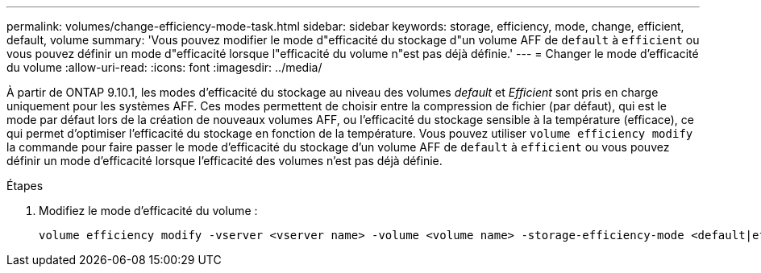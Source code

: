 ---
permalink: volumes/change-efficiency-mode-task.html 
sidebar: sidebar 
keywords: storage, efficiency, mode, change, efficient, default, volume 
summary: 'Vous pouvez modifier le mode d"efficacité du stockage d"un volume AFF de `default` à `efficient` ou vous pouvez définir un mode d"efficacité lorsque l"efficacité du volume n"est pas déjà définie.' 
---
= Changer le mode d'efficacité du volume
:allow-uri-read: 
:icons: font
:imagesdir: ../media/


[role="lead"]
À partir de ONTAP 9.10.1, les modes d'efficacité du stockage au niveau des volumes _default_ et _Efficient_ sont pris en charge uniquement pour les systèmes AFF. Ces modes permettent de choisir entre la compression de fichier (par défaut), qui est le mode par défaut lors de la création de nouveaux volumes AFF, ou l'efficacité du stockage sensible à la température (efficace), ce qui permet d'optimiser l'efficacité du stockage en fonction de la température. Vous pouvez utiliser `volume efficiency modify` la commande pour faire passer le mode d'efficacité du stockage d'un volume AFF de `default` à `efficient` ou vous pouvez définir un mode d'efficacité lorsque l'efficacité des volumes n'est pas déjà définie.

.Étapes
. Modifiez le mode d'efficacité du volume :
+
[listing]
----
volume efficiency modify -vserver <vserver name> -volume <volume name> -storage-efficiency-mode <default|efficient>
----

